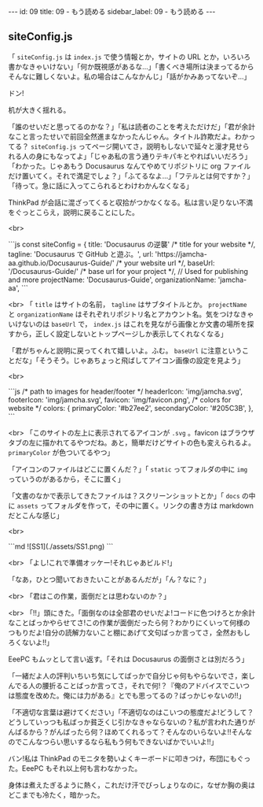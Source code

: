 #+OPTIONS: toc:nil
#+OPTIONS: -:nil
#+OPTIONS: ^:{}

---
id: 09
title: 09 - もう読める
sidebar_label: 09 - もう読める 
---

** siteConfig.js

   「 ~siteConfig.js~ は ~index.js~ で使う情報とか，サイトの URL とか，いろいろ書かなきゃいけない」「何か既視感があるな…」「書くべき場所は決まってるからそんなに難しくないよ。私の場合はこんなかんじ」「話がかみあってないぞ…」

   ドン!

   机が大きく揺れる。

   「誰のせいだと思ってるのかな？」「私は読者のことを考えただけだ」「君が余計なこと言ったせいで前回全然進まなかったんじゃん。タイトル詐欺だよ。わかってる？ ~siteConfig.js~ ってページ開いてさ，説明もしないで延々と漫才見せられる人の身にもなってよ」「じゃあ私の言う通りテキパキとやればいいだろう」「わかった。じゃあもう Docusaurus なんてやめてリポジトリに org ファイルだけ置いてく。それで満足でしょ？」「ふてるなよ…」「フテルとは何ですか？」「待って。急に話に入ってこられるとわけわかんなくなる」

   ThinkPad が会話に混ざってくると収拾がつかなくなる。私は言い足りない不満をぐっとこらえ，説明に戻ることにした。

   <br>
   #+BEGIN_EXPORT html   
   ```js
   const siteConfig = {
     title: 'Docusaurus の逆襲' /* title for your website */,
       tagline: 'Docusaurus で GitHub と遊ぶ。',
     url: 'https://jamcha-aa.github.io/Docusaurus-Guide/' /* your website url */,
     baseUrl: '/Docusaurus-Guide/' /* base url for your project */,

     // Used for publishing and more
     projectName: 'Docusaurus-Guide',
     organizationName: 'jamcha-aa',
   ```
   #+END_EXPORT

   <br>
   「 ~title~ はサイトの名前， ~tagline~ はサブタイトルとか。 ~projectName~ と ~organizationName~ はそれぞれリポジトリ名とアカウント名。気をつけなきゃいけないのは ~baseUrl~ で， ~index.js~ はこれを見ながら画像とか文書の場所を探すから，正しく設定しないとトップページしか表示してくれなくなる」

   「君がちゃんと説明に戻ってくれて嬉しいよ。ふむ。 ~baseUrl~ に注意ということだな」「そうそう。じゃあちょっと飛ばしてアイコン画像の設定を見よう」

   <br>
   #+BEGIN_EXPORT html
   ```js
     /* path to images for header/footer */
    headerIcon: 'img/jamcha.svg',
    footerIcon: 'img/jamcha.svg',
    favicon: 'img/favicon.png',

    /* colors for website */
    colors: {
      primaryColor: '#b27ee2',
      secondaryColor: '#205C3B',
    },
   ```
   #+END_EXPORT

   <br>
   「このサイトの左上に表示されてるアイコンが ~.svg~ 。favicon はブラウザタブの左に描かれてるやつだね。あと，簡単だけどサイトの色も変えられるよ。 ~primaryColor~ が色ついてるやつ」

   「アイコンのファイルはどこに置くんだ？」「 ~static~ ってフォルダの中に ~img~ っていうのがあるから，そこに置く」

   「文書のなかで表示してきたファイルは？スクリーンショットとか」「 ~docs~ の中に ~assets~ ってフォルダを作って，その中に置く。リンクの書き方は markdown だとこんな感じ」

   <br>
   #+BEGIN_EXPORT html
   ```md
   ![SS1](./assets/SS1.png)
   ```
   #+END_EXPORT

   <br>
   「よし!これで準備オッケー!それじゃあビルド!」

   「なあ，ひとつ聞いておきたいことがあるんだが」「ん？なに？」

   <br>
   「君はこの作業，面倒だとは思わないのか？」

   <br>
   「!!」頭にきた。「面倒なのは全部君のせいだよ!コードに色つけろとか余計なことばっかやらせてさ!この作業が面倒だったら何？わかりにくいって何様のつもりだよ!自分の読解力ないこと棚にあげて文句ばっか言ってさ，全然おもしろくないよ!!」

   EeePC もムッとして言い返す。「それは Docusaurus の面倒さとは別だろう」

   「一緒だよ人の評判いちいち気にしてばっかで自分じゃ何もやらないでさ，楽しんでる人の腰折ることばっか言ってさ，それで何!？『俺のアドバイスでこいつは態度を改めた。俺には力がある』とでも思ってるの？ばっかじゃないの!!」

   「不適切な言葉は避けてください」「不適切なのはこいつの態度だよ!どうして？どうしていっつも私ばっか貧乏くじ引かなきゃならないの？私が言われた通りがんばるから？がんばったら何？ほめてくれるって？そんなのいらないよ!!そんなのでこんなつらい思いするなら私もう何もできないばかでいいよ!!」

   バン!私は ThinkPad のモニタを勢いよくキーボードに叩きつけ，布団にもぐった。EeePC もそれ以上何も言わなかった。

   身体は煮えたぎるように熱く，これだけ汗でびっしょりなのに，なぜか胸の奥はどこまでも冷たく，暗かった。
